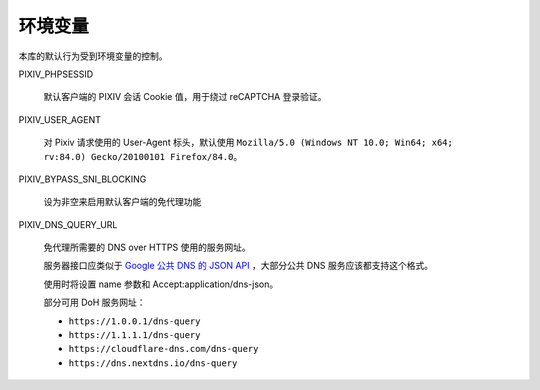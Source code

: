 环境变量
=========================

本库的默认行为受到环境变量的控制。

PIXIV_PHPSESSID

  默认客户端的 PIXIV 会话 Cookie 值，用于绕过 reCAPTCHA 登录验证。

PIXIV_USER_AGENT

  对 Pixiv 请求使用的 User-Agent 标头，默认使用 ``Mozilla/5.0 (Windows NT 10.0; Win64; x64; rv:84.0) Gecko/20100101 Firefox/84.0``。

PIXIV_BYPASS_SNI_BLOCKING

  设为非空来启用默认客户端的免代理功能

PIXIV_DNS_QUERY_URL

  免代理所需要的 DNS over HTTPS 使用的服务网址。
  
  服务器接口应类似于 `Google 公共 DNS 的 JSON API <https://developers.google.com/speed/public-dns/docs/doh/json>`_ ，大部分公共 DNS 服务应该都支持这个格式。
  
  使用时将设置 name 参数和 Accept:application/dns-json。

  部分可用 DoH 服务网址：

  - ``https://1.0.0.1/dns-query``

  -	``https://1.1.1.1/dns-query``

  - ``https://cloudflare-dns.com/dns-query``

  - ``https://dns.nextdns.io/dns-query``
